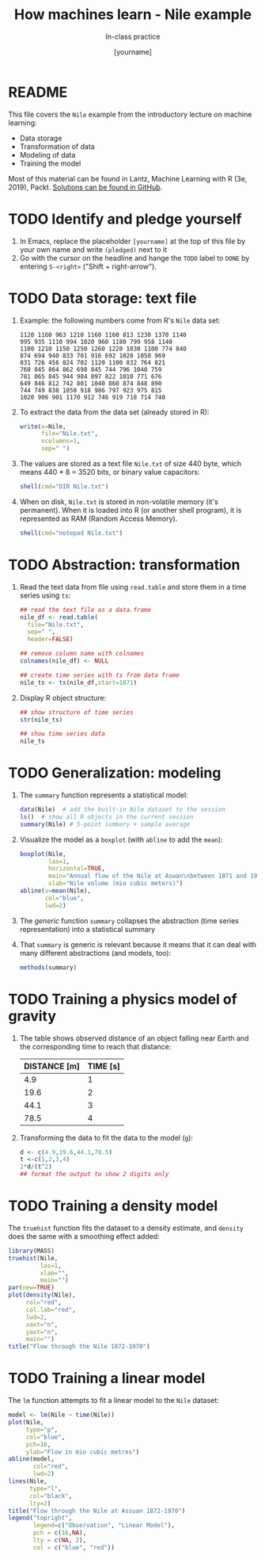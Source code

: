 #+TITLE: How machines learn - Nile example
#+AUTHOR: [yourname]
#+SUBTITLE: In-class practice
#+STARTUP:overview hideblocks indent
#+OPTIONS: toc:nil num:nil ^:nil
#+PROPERTY: header-args:R :session *R* :results output :exports both :noweb yes
* README

This file covers the ~Nile~ example from the introductory lecture on
machine learning:
- Data storage
- Transformation of data
- Modeling of data
- Training the model

Most of this material can be found in Lantz, Machine Learning with R
(3e, 2019), Packt. [[https://github.com/birkenkrahe/ml/blob/main/pdf/data_structures.pdf][Solutions can be found in GitHub]].
* TODO Identify and pledge yourself

1) In Emacs, replace the placeholder ~[yourname]~ at the top of this
   file by your own name and write ~(pledged)~ next to it
2) Go with the cursor on the headline and hange the ~TODO~ label to ~DONE~
   by entering ~S-<right>~ ("Shift + right-arrow").


* TODO Data storage: text file

1) Example: the following numbers come from R's ~Nile~ data set:
   #+begin_example
   1120 1160 963 1210 1160 1160 813 1230 1370 1140
   995 935 1110 994 1020 960 1180 799 958 1140
   1100 1210 1150 1250 1260 1220 1030 1100 774 840
   874 694 940 833 701 916 692 1020 1050 969
   831 726 456 824 702 1120 1100 832 764 821
   768 845 864 862 698 845 744 796 1040 759
   781 865 845 944 984 897 822 1010 771 676
   649 846 812 742 801 1040 860 874 848 890
   744 749 838 1050 918 986 797 923 975 815
   1020 906 901 1170 912 746 919 718 714 740
   #+end_example

2) To extract the data from the data set (already stored in R):
   #+begin_src R :results silent
     write(x=Nile,
           file="Nile.txt",
           ncolumns=1,
           sep=" ")
   #+end_src

3) The values are stored as a text file ~Nile.txt~ of size 440 byte,
   which means 440 * 8 = 3520 bits, or binary value capacitors:
   #+begin_src R
     shell(cmd="DIR Nile.txt")
   #+end_src

4) When on disk, ~Nile.txt~ is stored in non-volatile memory (it's
   permanent). When it is loaded into R (or another shell program), it
   is represented as RAM (Random Access Memory).
   #+begin_src R :results silent
     shell(cmd="notepad Nile.txt")
   #+end_src

* TODO Abstraction: transformation

1) Read the text data from file using ~read.table~ and store them in a
   time series using ~ts~:
   #+begin_src R
     ## read the text file as a data.frame
     nile_df <- read.table(
       file="Nile.txt",
       sep=" ",
       header=FALSE)

     ## remove column name with colnames
     colnames(nile_df) <- NULL

     ## create time series with ts from data frame
     nile_ts <- ts(nile_df,start=1871)
   #+end_src

2) Display R object structure:
   #+begin_src R
     ## show structure of time series
     str(nile_ts)

     ## show time series data
     nile_ts
   #+end_src

* TODO Generalization: modeling

1) The ~summary~ function represents a statistical model:
   #+begin_src R
     data(Nile)  # add the built-in Nile dataset to the session
     ls()  # show all R objects in the current session
     summary(Nile) # 5-point summary + sample average
   #+end_src

2) Visualize the model as a ~boxplot~ (with ~abline~ to add the ~mean~):
   #+begin_src R :results graphics file :file 1_boxplot.png
     boxplot(Nile,
             las=1,
             horizontal=TRUE,
             main="Annual flow of the Nile at Aswan\nbetween 1871 and 1970",
             xlab="Nile volume (mio cubic meters)")
     abline(v=mean(Nile),
            col="blue",
            lwd=2)
   #+end_src

3) The /generic/ function ~summary~ collapses the abstraction (time series
       representation) into a statistical summary

4) That ~summary~ is generic is relevant because it means that it can
   deal with many different abstractions (and models, too):
   #+begin_src R
     methods(summary)
   #+end_src

* TODO Training a physics model of gravity

1) The table shows observed distance of an object falling near Earth
   and the corresponding time to reach that distance:
   | DISTANCE [m] | TIME [s] |
   |--------------+----------|
   |          4.9 |        1 |
   |         19.6 |        2 |
   |         44.1 |        3 |
   |         78.5 |        4 |

2) Transforming the data to fit the data to the model (~g~):
   #+begin_src R
     d <- c(4.9,19.6,44.1,78.5)
     t <-c(1,2,3,4)
     2*d/(t^2)
     ## format the output to show 2 digits only
   #+end_src

* TODO Training a density model

The ~truehist~ function fits the dataset to a density estimate, and
~density~ does the same with a smoothing effect added:
#+begin_src R :results graphics file :file 1_nile.png
  library(MASS)
  truehist(Nile,
           las=1,
           xlab="",
           main="")
  par(new=TRUE)
  plot(density(Nile),
       col="red",
       col.lab="red",
       lwd=2,
       xaxt="n",
       yaxt="n",
       main="")
  title("Flow through the Nile 1872-1970")
#+end_src

* TODO Training a linear model

The ~lm~ function attempts to fit a linear model to the ~Nile~ dataset:
#+begin_src R :results graphics file :file ./img/lantz_nile_lm.png
  model <- lm(Nile ~ time(Nile))
  plot(Nile,
       type="p",
       col="blue",
       pch=16,
       ylab="Flow in mio cubic metres")
  abline(model,
         col="red",
         lwd=2)
  lines(Nile,
        type="l",
        col="black",
        lty=2)
  title("Flow through the Nile at Assuan 1872-1970")
  legend("topright",
         legend=c("Observation", "Linear Model"),
         pch = c(16,NA),
         lty = c(NA, 2),
         col = c("blue", "red"))
#+end_src
